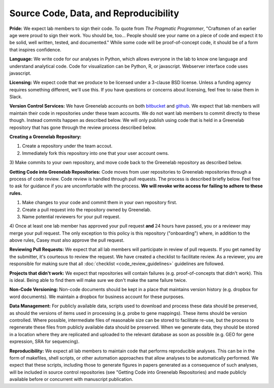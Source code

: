 Source Code, Data, and Reproducibility
-------------

**Pride:** We expect lab members to sign their code. To quote from *The
Pragmatic Programmer*, "Craftsmen of an earlier age were proud to sign their
work. You should be, too... People should see your name on a piece of code and
expect it to be solid, well written, tested, and documented." While some code
will be proof-of-concept code, it should be of a form that inspires confidence.

**Language:** We write code for our analyses in Python, which allows everyone
in the lab to know one language and understand analytical code. Code for
visualization can be Python, R, or javascript. Webserver interface code uses
javascript.

**Licensing:** We expect code that we produce to be licensed under a 3-clause
BSD license. Unless a funding agency requires something different, we'll use
this. If you have questions or concerns about licensing, feel free to raise
them in Slack.

**Version Control Services:**
We have Greenelab accounts on both
`bitbucket <https://bitbucket.org/greenelab>`_ and
`github <https://github.com/greenelab>`_. We expect that lab members will
maintain their code in repositories under these team accounts. We do not want
lab members to commit directly to these though. Instead commits happen as
described below. We will only publish using code that is held in a Greenelab
repository that has gone through the review process described below.

**Creating a Greenelab Repository:**

1) Create a repository under the team accout.
2) Immediately fork this repository into one that your user account owns.
3) Make commits to your own repository, and move code back to the Greenelab
repository as described below.

**Getting Code into Greenelab Repositories:**
Code moves from user repositories to Greenelab repositories through a process
of code review. Code review is handled through pull requests. The process is
described briefly below. Feel free to ask for guidance if you are uncomfortable
with the process.
**We will revoke write access for failing to adhere to these rules.**

1) Make changes to your code and commit them in your own repository first.
2) Create a pull request into the repository owned by Greenelab.
3) Name potential reviewers for your pull request.
4) Once at least one lab member has approved your pull request **and** 24 hours
have passed, you or a reviewer may merge your pull request. The only exception
to this policy is this repository ("onboarding") where, in addition to the
above rules, Casey must also approve the pull request.


**Reviewing Pull Requests:**
We expect that all lab members will participate in review of pull requests. If
you get named by the submitter, it's courteous to review the request. We have
created a checklist to facilitate review. As a reviewer, you are responsible
for making sure that all :doc:`checklist <code_review_guidelines>` guidelines
are followed.

**Projects that didn't work:**
We expect that repositories will contain failures (e.g. proof-of-concepts that
didn't work). This is ideal. Being able to find them will make sure we don't
make the same failure twice.

**Non-Code Versioning:**
Non-code documents should be kept in a place that maintains version history
(e.g. dropbox for word documents). We maintain a dropbox for business account
for these purposes.

**Data Management:** For publicly available data, scripts used to download and
process these data should be preserved, as should the versions of items used
in processing (e.g. probe to gene mappings). These items should be version
controlled. Where possible, intermediate files of reasonable size can be stored
to facilitate re-use, but the process to regenerate these files from publicly
available data should be preserved. When we generate data, they should be
stored in a location where they are replicated and uploaded to the relevant
database as soon as possible (e.g. GEO for gene expression, SRA for
sequencing).

**Reproducibility:** We expect all lab members to maintain code that performs
reproducible analyses. This can be in the form of makefiles, shell scripts, or
other automation approaches that allow analyses to be automatically performed.
We expect that these scripts, including those to generate figures in papers
generated as a consequence of such analyses, will be included in source control
repositories (see "Getting Code into Greenelab Repositories) and made publicly
available before or concurrent with manuscript publication.

